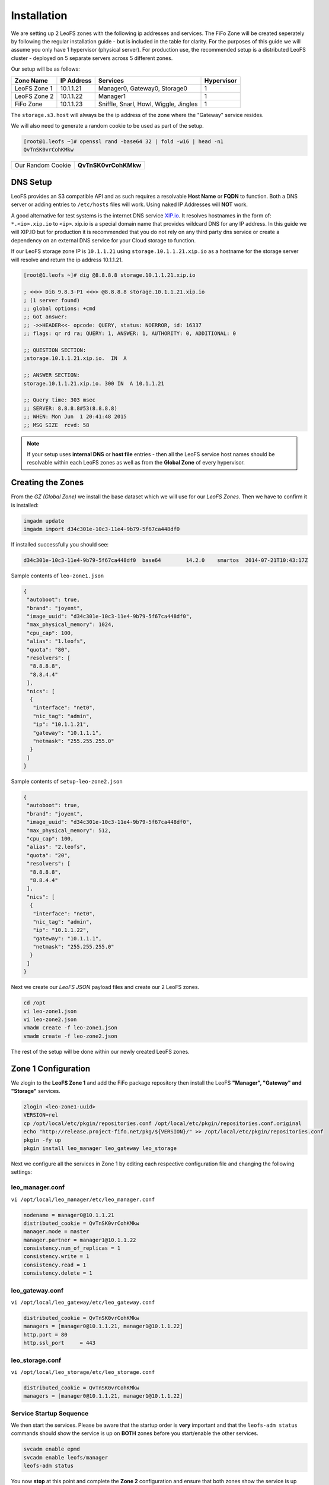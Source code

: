 .. Project-FiFo documentation master file, created by
   Mark Slatem on 17th May 2015.

************
Installation
************

We are setting up 2 LeoFS zones with the following ip addresses and services. The FiFo Zone will be created seperately by following the regular installation guide - but is included in the table for clarity. For the purposes of this guide we will assume you only have 1 hypervisor (physical server). For production use, the recommended setup is a distributed LeoFS cluster - deployed on 5 separate servers across 5 different zones.

Our setup will be as follows:

+-----------------+-------------+----------------------------------------+---------------+
| Zone Name       |  IP Address |  Services                              |  Hypervisor   |
+=================+=============+========================================+===============+
| LeoFS Zone 1    |  10.1.1.21  |  Manager0, Gateway0, Storage0          |  1            |
+-----------------+-------------+----------------------------------------+---------------+
| LeoFS Zone 2    |  10.1.1.22  |  Manager1                              |  1            |
+-----------------+-------------+----------------------------------------+---------------+
| FiFo Zone       |  10.1.1.23  |  Sniffle, Snarl, Howl, Wiggle, Jingles |  1            |
+-----------------+-------------+----------------------------------------+---------------+

The ``storage.s3.host`` will always be the ip address of the zone where the "Gateway" service resides.

We will also need to generate a random cookie to be used as part of the setup.

.. code-block:: text

   [root@1.leofs ~]# openssl rand -base64 32 | fold -w16 | head -n1
   QvTnSK0vrCohKMkw

+---------------------+------------------------+
| Our Random Cookie   |  **QvTnSK0vrCohKMkw**  |
+---------------------+------------------------+

DNS Setup
------------------

LeoFS provides an S3 compatible API and as such requires a resolvable **Host Name** or **FQDN** to function. Both a DNS server or adding entries to ``/etc/hosts`` files will work. Using naked IP Addresses will **NOT** work.

A good alternative for test systems is the internet DNS service `XIP.io <http://xip.io>`_. It resolves hostnames in the form of: ``*.<io>.xip.io`` to ``<ip>``. xip.io is a special domain name that provides wildcard DNS
for any IP address. In this guide we will XIP.IO but for production it is recommended that you do not rely on any third party dns service or create a dependency on an external DNS service for your Cloud storage to function.

If our LeoFS storage zone IP is ``10.1.1.21`` using ``storage.10.1.1.21.xip.io`` as a hostname for the storage server will resolve and return the ip address 10.1.1.21.

.. code-block:: text

    [root@1.leofs ~]# dig @8.8.8.8 storage.10.1.1.21.xip.io

    ; <<>> DiG 9.8.3-P1 <<>> @8.8.8.8 storage.10.1.1.21.xip.io
    ; (1 server found)
    ;; global options: +cmd
    ;; Got answer:
    ;; ->>HEADER<<- opcode: QUERY, status: NOERROR, id: 16337
    ;; flags: qr rd ra; QUERY: 1, ANSWER: 1, AUTHORITY: 0, ADDITIONAL: 0

    ;; QUESTION SECTION:
    ;storage.10.1.1.21.xip.io.  IN  A

    ;; ANSWER SECTION:
    storage.10.1.1.21.xip.io. 300 IN  A 10.1.1.21

    ;; Query time: 303 msec
    ;; SERVER: 8.8.8.8#53(8.8.8.8)
    ;; WHEN: Mon Jun  1 20:41:48 2015
    ;; MSG SIZE  rcvd: 58    


.. note::  If your setup uses **internal DNS** or **host file** entries - then all the LeoFS service host names should be resolvable within each LeoFS zones as well as from the **Global Zone** of every hypervisor.

Creating the Zones
------------------


From the *GZ (Global Zone)* we install the base dataset which we will use for our *LeoFS Zones*. Then we have to confirm it is installed:


.. code-block:: bash

   imgadm update
   imgadm import d34c301e-10c3-11e4-9b79-5f67ca448df0


If installed successfully you should see:

.. code-block:: bash

   d34c301e-10c3-11e4-9b79-5f67ca448df0  base64        14.2.0    smartos  2014-07-21T10:43:17Z

Sample contents of ``leo-zone1.json``


.. code-block:: json

   {
    "autoboot": true,
    "brand": "joyent",
    "image_uuid": "d34c301e-10c3-11e4-9b79-5f67ca448df0",
    "max_physical_memory": 1024,
    "cpu_cap": 100,
    "alias": "1.leofs",
    "quota": "80",
    "resolvers": [
     "8.8.8.8",
     "8.8.4.4"
    ],
    "nics": [
     {
      "interface": "net0",
      "nic_tag": "admin",
      "ip": "10.1.1.21",
      "gateway": "10.1.1.1",
      "netmask": "255.255.255.0"
     }
    ]
   }

Sample contents of ``setup-leo-zone2.json``


.. code-block:: json

   {
    "autoboot": true,
    "brand": "joyent",
    "image_uuid": "d34c301e-10c3-11e4-9b79-5f67ca448df0",
    "max_physical_memory": 512,
    "cpu_cap": 100,
    "alias": "2.leofs",
    "quota": "20",
    "resolvers": [
     "8.8.8.8",
     "8.8.4.4"
    ],
    "nics": [
     {
      "interface": "net0",
      "nic_tag": "admin",
      "ip": "10.1.1.22",
      "gateway": "10.1.1.1",
      "netmask": "255.255.255.0"
     }
    ]
   }

Next we create our *LeoFS JSON* payload files and create our 2 LeoFS zones.

.. code-block:: bash

   cd /opt
   vi leo-zone1.json
   vi leo-zone2.json
   vmadm create -f leo-zone1.json
   vmadm create -f leo-zone2.json


The rest of the setup will be done within our newly created LeoFS zones.

Zone 1 Configuration
--------------------

We zlogin to the **LeoFS Zone 1** and add the FiFo package repository then install the LeoFS **"Manager", "Gateway" and "Storage"** services.

.. code-block:: bash

   zlogin <leo-zone1-uuid>
   VERSION=rel
   cp /opt/local/etc/pkgin/repositories.conf /opt/local/etc/pkgin/repositories.conf.original
   echo "http://release.project-fifo.net/pkg/${VERSION}/" >> /opt/local/etc/pkgin/repositories.conf
   pkgin -fy up
   pkgin install leo_manager leo_gateway leo_storage


Next we configure all the services in Zone 1 by editing each respective configuration file and changing the following settings:

leo_manager.conf
################

``vi /opt/local/leo_manager/etc/leo_manager.conf``   

.. code-block:: bash

   nodename = manager0@10.1.1.21
   distributed_cookie = QvTnSK0vrCohKMkw
   manager.mode = master
   manager.partner = manager1@10.1.1.22
   consistency.num_of_replicas = 1
   consistency.write = 1
   consistency.read = 1
   consistency.delete = 1




leo_gateway.conf
################

``vi /opt/local/leo_gateway/etc/leo_gateway.conf``

.. code-block:: bash

   distributed_cookie = QvTnSK0vrCohKMkw
   managers = [manager0@10.1.1.21, manager1@10.1.1.22]
   http.port = 80
   http.ssl_port     = 443


leo_storage.conf
################

``vi /opt/local/leo_storage/etc/leo_storage.conf``

.. code-block:: bash

   distributed_cookie = QvTnSK0vrCohKMkw
   managers = [manager0@10.1.1.21, manager1@10.1.1.22]

Service Startup Sequence
########################

We then start the services. Please be aware that the startup order is **very** important and that the ``leofs-adm status`` commands should show the service is up on **BOTH** zones before you start/enable the other services. 

.. code-block:: bash

   svcadm enable epmd
   svcadm enable leofs/manager
   leofs-adm status

You now **stop** at this point and complete the **Zone 2** configuration and ensure that both zones show the service is up ``leofs-adm status`` before you continue with enabling leofs/storage and leofs/gateway.

.. code-block:: bash

   svcadm enable leofs/storage
   leofs-adm status

Confirm that when running ``leofs-adm status`` the storage is listed. Once confirmed you then **start** the storage with the ``leofs-adm start`` command.

.. code-block:: bash

   leofs-adm start  

The last step is to start the **gateway** service and confirm everything is running correctly.

.. code-block:: bash

   svcadm enable leofs/gateway
   leofs-adm status   



Zone 2 Configuration
--------------------

We now zlogin to the **LeoFS Zone 2** and add the FiFo package repository then install the LeoFS **"Manager"** service.

.. code-block:: bash

   zlogin <leo-zone1-uuid>
   VERSION=rel
   cp /opt/local/etc/pkgin/repositories.conf /opt/local/etc/pkgin/repositories.conf.original
   echo "http://release.project-fifo.net/pkg/${VERSION}/" >> /opt/local/etc/pkgin/repositories.conf
   pkgin -fy up
   pkgin install leo_manager   


leo_manager.conf 
################

``vi /opt/local/leo_manager/etc/leo_manager.conf``   

.. code-block:: bash

   nodename = manager1@10.1.1.22
   distributed_cookie = QvTnSK0vrCohKMkw
   manager.mode = slave
   manager.partner = manager0@10.1.1.21
   consistency.num_of_replicas = 1
   consistency.write = 1
   consistency.read = 1
   consistency.delete = 1

We then start the services

.. code-block:: bash

   svcadm enable epmd
   svcadm enable leofs/manager
   leofs-adm status


.. warning:: LeoFS uses ``Replicas`` to ensure a certain consistency level for your data. Once the replica value has been set and your cluster started, it can **NOT** be changed. You can still add storage nodes to the cluster but your resiliency level will always remain constant.


Starting the LeoFS Cluster
--------------------------

First we ZLOGIN into the LeoFS Zone 1 and run the following command ``leofs-adm status`` to ensure there is no errors/problems related with "mnesia".

Next we generate a unique password for fifo to access the LeoFs storage.

.. code-block:: text

   [root@1.leofs ~]# openssl rand -base64 32 | fold -w16 | head -n1
   qypdpQ47e/E4oKH3

+-----------------------------+------------------------+
| Our FiFo S3 user password   |  **qypdpQ47e/E4oKH3**  |
+-----------------------------+------------------------+

Lastly we start the cluster, add the endpoint and our fifo user.

.. code-block:: bash

   [root@1.leofs ~]# leofs-adm add-endpoint 10.1.1.21.xip.io
   [root@1.leofs ~]# leofs-adm create-user fifo qypdpQ47e/E4oKH3

   access-key-id: ed4528b19bc043770c12
   secret-access-key: 18b35c2dc5b0819e31d7c2fece24add0ef9ec221

Next we create our 3 buckets using our ``access-key-id``

.. code-block:: bash

   [root@1.leofs ~]# leofs-adm add-bucket fifo ed4528b19bc043770c12
   [root@1.leofs ~]# leofs-adm add-bucket fifo-images ed4528b19bc043770c12
   [root@1.leofs ~]# leofs-adm add-bucket fifo-snapshots ed4528b19bc043770c12


.. note::  Do **NOT** lose your **access-key-id** and **secret-access-key** as you will need them later to complete your FiFo setup. 

Thats it your LeoFS setup is complete, you can now return to the FiFo installation manual and continue with the rest of your FiFo setup.




